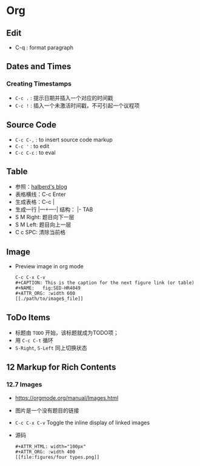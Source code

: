 * Org
** Edit
   - C-q : format paragraph
** Dates and Times
*** Creating Timestamps
    - ~C-c .~ : 提示日期并插入一个对应的时间戳
    - ~C-c !~ : 插入一个未激活时间戳，不可引起一个议程项
** Source Code
   - ~C-c C-,~ : to insert source code markup
   - ~C-c '~ : to edit
   - ~C-c C-c~ : to eval
** Table
    - 参照：[[https://www.cnblogs.com/halberd-lee/p/10614219.html][halberd's blog]]
    - 表格横线：C-c Enter
    - 生成表格：C-c |
    - 生成一行 |—+----| 结构： |- TAB
	- S M Right: 题目向下一层
	- S M Left: 题目向上一层
	- C c SPC: 清除当前格
** Image
   - Preview image in org mode
     #+begin_src 
     C-c C-x C-v
     #+CAPTION: This is the caption for the next figure link (or table)
     #+NAME:   fig:SED-HR4049
     #+ATTR_ORG: :width 600
     [[./path/to/image$_file]]
     #+end_src
** ToDo Items
   - 标题由 ~TODO~ 开始，该标题就成为TODO项；
   - 用 ~C-c C-t~ 循环
   - ~S-Right~, ~S-Left~ 同上切换状态
** 12 Markup for Rich Contents
*** 12.7 Images
    - https://orgmode.org/manual/Images.html
    - 图片是一个没有题目的链接
    - ~C-c C-x C-v~  Toggle the inline display of linked images
    - 源码
      #+begin_src 
      #+ATTR_HTML: width="100px"
      #+ATTR_ORG: :width 400
      [[file:figures/four types.png]]
      #+end_src
    
  
